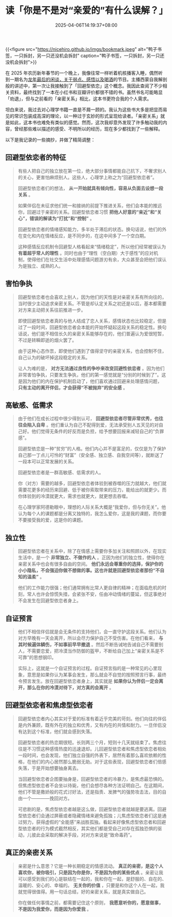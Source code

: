 #+TITLE: 读「你是不是对“亲爱的”有什么误解？」
#+DATE: 2025-04-06T14:19:37+08:00
#+DRAFT: nil
#+CATEGORIES[]: 回避型依赖 亲密关系
#+TAGS[]:


{{<figure src="https://nicehiro.github.io/imgs/bookmark.jpeg" alt="鸭子书签，一只拆封，另一只还没机会拆封" caption="鸭子书签，一只拆封，另一只还没机会拆封">}}

在 2025 年农历新年春节的一个晚上，我像往常一样听着机核播客入睡，偶然听到一期名为[[https://www.gcores.com/radios/193686][龙年最后的闲谈，关于弱点、感悟以及喝酒]]的节目。主播西蒙自我解剖般的讲述中，第一次让我接触到了「回避型依恋」这个概念。我因此查阅了不少相关资料，最终找到了一本在小红书和豆瓣评价都很不错的书。虽然书名可能略显「劝退」，但与之前看的「亲密关系」相比，这本书更符合我的个人需求。

坦白来说，我过去对心理学书籍一直是不屑一顾的。我认为这些书大多是把显而易见的常识包装成高深的理论，以一种过于玄妙的形式呈现给读者。「亲密关系」就是如此，这本书也难免有类似的感觉。然而，这次我却意外发现了许多触动我的内容，曾经那些难以描述的感受、不明所以的经历，现在多少都找到了一些解释。

以下是我记录的一些摘抄，并做了精简调整：

** 回避型依恋者的特征
#+begin_quote
有些人把自己的独立放在第一位，绝大部分事情都能自己抗下，不奢求别人的关心，更害怕麻烦别人。这些人，心理学上称之为“回避型依恋者”。

回避型依恋者们的想法， *从一开始就具有倾向性，容易从负面去设想一段关系* 。

如果伴侣在未征求他们统一和接纳的前提下推进关系，他们会本能的推远你，回避过于亲密的关系。回避型依恋者习惯 *把他人好意的“亲近”和“关心”，错误的解读为“打扰”和“控制”* 。

回避型依恋者的情绪感知能力，多半处于滞后的状态。换句话说，他们的外在变化和内在情绪反应，是不同步的，在这中间多了一个空白期。

这种感情反应机制令回避型人格看起来“情绪稳定”，所以他们经常被误认为 *有着超乎常人的理性* 。同时也由于“理性（空白期）大于感性”的应对机制，使得他们在社交生活中处理感情问题游刃有余，大众甚至会把他们误认为是独立、成熟的人。
#+end_quote

** 害怕争执
#+begin_quote
回避型依恋者也会喜欢上别人，因为他们的天性是对亲密关系有所向往的，当时很少主动追求亲密关系。不管是却认定关系之初还是以后，基本都需要对方来主动把关系往前推进一步。

即使回避型依恋者真的与他人结成了恋人关系，感情状态也比较稳定，但是过了一段时间，回避型依恋者会本能的开始怀疑起这段关系的稳定性。换句话说，他们是不相信长久的亲密关系能够存在的，他们普遍认为爱很短暂，不过是转瞬即逝的烟火罢了。

由于这种心态作祟，即使他们遇到了值得坚守的亲密关系，也会控制不住，自己认为的破坏掉这段稳定的关系。

让人为难的是， *对方无法通过良性的争吵来改变回避性依恋者* 。因为他们非常害怕争执，只要发生争执，他们的第一感觉就是“分别的时候到了”。这是因为他们的内在保护机制启动了，他们喜欢通过回避来处理感情问题， *只有主动的离开伴侣，才会获得“不被抛弃”的安全感* 。
#+end_quote

** 高敏感、低需求
#+begin_quote
由于他们在成长过程中很少得到认可， *回避型依恋者尽管非常优秀，也往往会陷入自卑* 。他们重认为自己不配得到爱，无法承受别人五天见的对自己好。他们觉得无条件的好反而是负担，给予想要回报来减轻自己的“负罪感”。

回避型依恋是一种“贫穷”的人格。他们内心并不是富足的，仅仅是为了保护自己那一丁点儿可怜的“财富”（安全感、独立感、自我空间等），就断送了一段本可以正常发展的关系。

回避型依恋者是一群高敏感、低需求的人。

你（对方）需要的越多，回避型依恋者体验到被吞噬的压力就越大，他们就需要花更多的经历来回避、低于被你索取带来的压力，能给出的就更少。而你体验到的冷漠就更大，需求也就更大，就更想去吞噬。

在心理学家阿德勒眼中，理想的人际关系大概是“我爱你，但与你无关”。他认为每个人的课题都是分离又独特的，我怎么爱你，这是我的课题，而你要不要接受我的爱，这是你的课题。
#+end_quote

** 独立性
#+begin_quote
回避型依恋者在关系中，除了在情感上需要你多加关注和照顾以外，在现实生活中，是一个 *非常独立、不做作的人* 。正因为他们的独立性，使得你在亲密关系中也会有很多自由的空间。 *他们永远会尊重你的选择，保护你的小小隐私，不会强迫你做不想做的事。这也许就是回避型依恋者那份“不自知的温柔”* 。

他们的工作能力很强；他们通常拥有比常人更自律的精神；在面临危机的时刻，常人也许会惊慌失措，会紧张不安，任由冲动情绪的蔓延，但这事绝对不会发生在回避型依恋者身上。
#+end_quote

** 自证预言
#+begin_quote
他们不相信伴侣就是会无条件的支持他们，会一直守护这段关系。他们认为对方早晚有一天会离开，所以会尽力保护自己不受伤害。在他们看来， *与其时候遍体鳞伤，不如事前早早撤退* 。然后不断告诫地告诫自己不需要别人，不需要恋爱，把冷漠当作防御的盔甲，不断给自己加上“亲密关系是不可靠”的思想钢印。

实际上，这就是一个自证预言的过程。自证预言指的是一种常见的心里现象，意思是如果你认为某事会发生，那么就会不自觉的按照预言行事，最终令预言发生。放在回避型依恋者身上，其实就是 *如果你认为伴侣一定会离开，那么在你的冷漠对待下，对方真的会离开* 。
#+end_quote

** 回避型依恋者和焦虑型依恋者
#+begin_quote
回避型依恋者内心其实对于爱的标准有着近乎完美的苛刻。他们向往的伴侣是内外兼顾，既有外在的独立和优秀，又有内在的共情和耐力。一旦伴侣没有达到这个标准，他们就会感到失落。

回避型依恋者的热恋期很短。长则两三个月，短则十几天就结束了。焦虑往往是不习惯这种感情热度的迅速退却。儿回避型依恋者和焦虑型依恋者相处一段时间，也会发现，他们独立自强的外表下，居然有着那么喜欢依赖的性格，在他们的内心居然那么脆弱无助。对于这些表现，回避型依恋者们倍感失落，于是开始想要抽身离去。

当回避型依恋者企图要抽身是，回避型依恋者的冷暴力，是焦虑最恐惧的。但焦虑型依恋者不会坐以待毙，他们会想尽各种方法证明自己。在这期间，他们不管是撒娇般的花式讨好法，还是指责、发脾气的强势攻击法，目的自由一个————挽回对方。

可悲剧的是，焦虑型依恋者越是这么做，回避型依恋者就越是要逃离。回避型依恋者们会通过屏蔽或者隐藏情绪来避免孤独；儿焦虑型依恋者们这是通过努力，获得虚假的“全能感”来战胜孤独。看起来好像焦虑型依恋者和回避型依恋者的行为模式截然相反，其实他们都是受自己对存在孤独恐惧的驱动，儿彼此会采取的解决手段，对对方来说是“致命毒药”。
#+end_quote

** 真正的亲密关系
#+begin_quote
亲密是什么意思？它是一种长期稳定的情感流动。 *真正的亲密，是这个人喜欢你，被你吸引，只是因为你是你，不是因为你的某些优点* 。亲密让我可以感受到我们的心是联结在一起的，我和你在一起，是舒服的、自在的、温暖的、安心的、幸福的。 *无关你的价值* ，只要是和你这个人在一起，我就觉得很值得。用一句话总结，好的亲密关系，就是真实做自己。

你在做任何事情之前，都需要记住这个原则， *我愿意听你的，愿意做事，不是因为我爱你，而是因为你爱我* 。
#+end_quote
